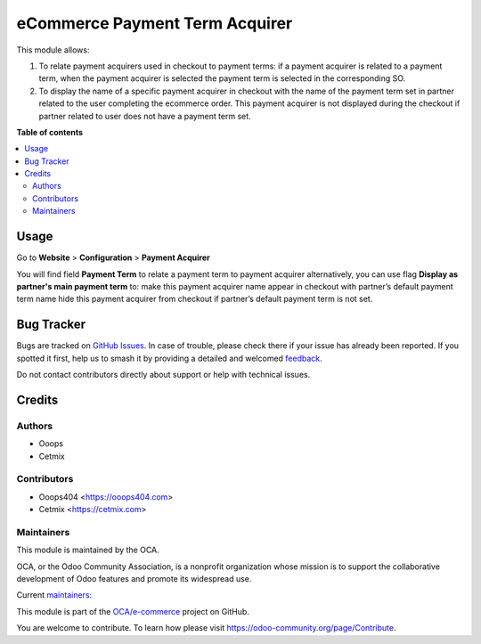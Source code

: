 ===============================
eCommerce Payment Term Acquirer
===============================

.. 
   !!!!!!!!!!!!!!!!!!!!!!!!!!!!!!!!!!!!!!!!!!!!!!!!!!!!
   !! This file is generated by oca-gen-addon-readme !!
   !! changes will be overwritten.                   !!
   !!!!!!!!!!!!!!!!!!!!!!!!!!!!!!!!!!!!!!!!!!!!!!!!!!!!
   !! source digest: sha256:5f3951d20ab4c2b20372ff4e42a96b709cc702321e020d6fb991dfd1eb594c09
   !!!!!!!!!!!!!!!!!!!!!!!!!!!!!!!!!!!!!!!!!!!!!!!!!!!!

.. |badge1| image:: https://img.shields.io/badge/maturity-Beta-yellow.png
    :target: https://odoo-community.org/page/development-status
    :alt: Beta
.. |badge2| image:: https://img.shields.io/badge/licence-AGPL--3-blue.png
    :target: http://www.gnu.org/licenses/agpl-3.0-standalone.html
    :alt: License: AGPL-3
.. |badge3| image:: https://img.shields.io/badge/github-OCA%2Fe--commerce-lightgray.png?logo=github
    :target: https://github.com/OCA/e-commerce/tree/14.0/website_sale_payment_term_acquirer
    :alt: OCA/e-commerce
.. |badge4| image:: https://img.shields.io/badge/weblate-Translate%20me-F47D42.png
    :target: https://translation.odoo-community.org/projects/e-commerce-14-0/e-commerce-14-0-website_sale_payment_term_acquirer
    :alt: Translate me on Weblate
.. |badge5| image:: https://img.shields.io/badge/runboat-Try%20me-875A7B.png
    :target: https://runboat.odoo-community.org/builds?repo=OCA/e-commerce&target_branch=14.0
    :alt: Try me on Runboat

|badge1| |badge2| |badge3| |badge4| |badge5|

This module allows:

1. To relate payment acquirers used in checkout to payment terms: if a payment acquirer is related to a payment term, when the payment acquirer is selected the payment term is selected in the corresponding SO.
2. To display the name of a specific payment acquirer in checkout with the name of the payment term set in partner related to the user completing the ecommerce order. This payment acquirer is not displayed during the checkout if partner related to user does not have a payment term set.

**Table of contents**

.. contents::
   :local:

Usage
=====

Go to **Website** > **Configuration** > **Payment Acquirer**


You will find field **Payment Term** to relate a payment term to payment acquirer
alternatively, you can use flag **Display as partner's main payment term** to:
make this payment acquirer name appear in checkout with partner’s default payment term name
hide this payment acquirer from checkout if partner’s default payment term is not set.

Bug Tracker
===========

Bugs are tracked on `GitHub Issues <https://github.com/OCA/e-commerce/issues>`_.
In case of trouble, please check there if your issue has already been reported.
If you spotted it first, help us to smash it by providing a detailed and welcomed
`feedback <https://github.com/OCA/e-commerce/issues/new?body=module:%20website_sale_payment_term_acquirer%0Aversion:%2014.0%0A%0A**Steps%20to%20reproduce**%0A-%20...%0A%0A**Current%20behavior**%0A%0A**Expected%20behavior**>`_.

Do not contact contributors directly about support or help with technical issues.

Credits
=======

Authors
~~~~~~~

* Ooops
* Cetmix

Contributors
~~~~~~~~~~~~

* Ooops404 <https://ooops404.com>
* Cetmix <https://cetmix.com>

Maintainers
~~~~~~~~~~~

This module is maintained by the OCA.

.. image:: https://odoo-community.org/logo.png
   :alt: Odoo Community Association
   :target: https://odoo-community.org

OCA, or the Odoo Community Association, is a nonprofit organization whose
mission is to support the collaborative development of Odoo features and
promote its widespread use.

.. |maintainer-geomer198| image:: https://github.com/geomer198.png?size=40px
    :target: https://github.com/geomer198
    :alt: geomer198
.. |maintainer-CetmixGitDrone| image:: https://github.com/CetmixGitDrone.png?size=40px
    :target: https://github.com/CetmixGitDrone
    :alt: CetmixGitDrone

Current `maintainers <https://odoo-community.org/page/maintainer-role>`__:

|maintainer-geomer198| |maintainer-CetmixGitDrone| 

This module is part of the `OCA/e-commerce <https://github.com/OCA/e-commerce/tree/14.0/website_sale_payment_term_acquirer>`_ project on GitHub.

You are welcome to contribute. To learn how please visit https://odoo-community.org/page/Contribute.
